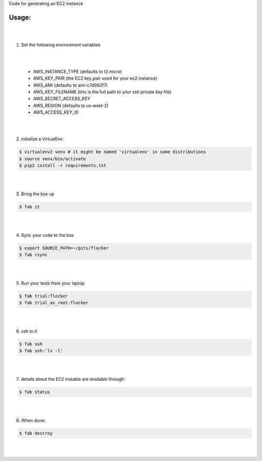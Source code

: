 Code for generating an EC2 instance

Usage:
------

|
|
1. Set the following environment variables

|
|

   * AWS_INSTANCE_TYPE (defaults to t2.micro)

   * AWS_KEY_PAIR (the EC2 key_pair used for your ec2 instance)

   * AWS_AMI (defaults to ami-c7d092f7)

   * AWS_KEY_FILENAME (this is the full path to your ssh private key file)

   * AWS_SECRET_ACCESS_KEY

   * AWS_REGION (defaults to us-west-2)

   * AWS_ACCESS_KEY_ID
|
|
2. initialize a VirtualEnv:

.. code-block:: bash

    $ virtualenv2 venv # it might be named 'virtualenv' in some distributions
    $ source venv/bin/activate
    $ pip2 install -r requirements.txt

|
|

3. Bring the box up

.. code-block:: bash

    $ fab it
|
|


4. Sync your code to the box

.. code-block:: bash

    $ export SOURCE_PATH=~/gits/flocker
    $ fab rsync
|
|

5. Run your tests from your laptop

.. code-block:: bash

    $ fab trial:flocker
    $ fab trial_as_root:flocker
|
|


6. ssh to it

.. code-block:: bash

    $ fab ssh
    $ fab ssh:'ls -l'
|
|


7. details about the EC2 instable are available through:

.. code-block:: bash

    $ fab status
|
|


8. When done:

.. code-block:: bash

    $ fab destroy
|
|


